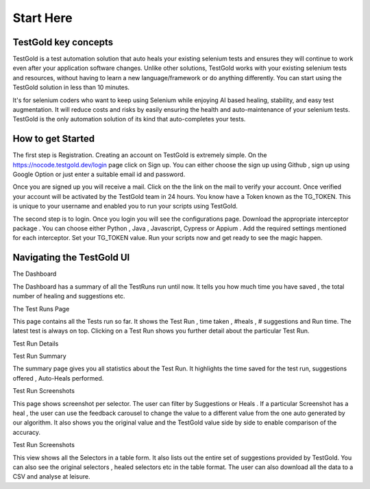 Start Here
===========

TestGold key concepts
---------------------

TestGold is a test automation solution that auto heals your existing selenium tests and ensures they will
continue to work even after your application software changes. Unlike other solutions,
TestGold works with your existing selenium tests and resources, without having to learn a new language/framework or do anything differently.
You can start using the TestGold solution in less than 10 minutes.

It's for selenium coders who want to keep using Selenium while enjoying AI based
healing, stability, and easy test augmentation.  It will reduce costs and risks
by easily ensuring the health and auto-maintenance of your selenium tests.
TestGold is the only automation solution of its kind that auto-completes your
tests.

.. image:: _static/testgold_summary_page.png
   :width: 100%
   :align: center
   :alt: TestGold Summary Page


How to get Started
-------------------

The first step is Registration. Creating an account on TestGold is extremely simple. On the https://nocode.testgold.dev/login page click on Sign up.
You can either choose the sign up using Github , sign up using Google Option or just enter a suitable email id and password.


.. image:: _static/testgold_signup_page.png
   :width: 100%
   :align: center
   :alt: TestGold Sign Up Page


Once you are signed up you will receive a mail. Click on the the link on the mail to verify your account.
Once verified your account will be activated by the TestGold team in 24 hours. You know have a Token known as the TG_TOKEN.
This is unique to your username and enabled you to run your scripts using TestGold.

.. image:: _static/testgold_config_page.png
   :width: 100%
   :align: center
   :alt: TestGold Configuration Page


The second step is to login. Once you login you will see the configurations page. Download the appropriate interceptor package .
You can choose either Python , Java , Javascript, Cypress or Appium . Add the required settings mentioned for each interceptor.
Set your TG_TOKEN value. Run your scripts now and get ready to see the magic happen.


Navigating the TestGold UI
---------------------------


The Dashboard

.. image:: _static/testgold_dashboard_page.png
   :width: 100%
   :align: center
   :alt: TestGold Dashboard Page


The Dashboard has a summary of all the TestRuns run until now. It tells you how much time you have saved ,
the total number of healing and suggestions etc.



The Test Runs Page

.. image:: _static/testgold_testruns_page.png
   :width: 100%
   :align: center
   :alt: TestGold Test Runs Page

This page contains all the Tests run so far. It shows the Test Run , time taken , #heals , # suggestions and Run time.
The latest test is always on top. Clicking on a Test Run shows you further detail about the particular Test Run.



Test Run Details


Test Run Summary

.. image:: _static/testgold_testrun_summary_page.png
   :width: 100%
   :align: center
   :alt: TestGold Test Runs Page


The summary page gives you all statistics about the Test Run. It highlights the time saved for the test run, suggestions offered
, Auto-Heals performed.


Test Run Screenshots

.. image:: _static/testgold_testrun_screenshots_page.png
   :width: 100%
   :align: center
   :alt: TestGold Test Runs Screenshots Page


This page shows screenshot per selector. The user can filter by Suggestions or
Heals .  If a particular Screenshot has a heal , the user can use the feedback
carousel to change the value to a different value from the one auto generated by
our algorithm. It also shows you the original value and the TestGold value side
by side to enable comparison of the accuracy.


Test Run Screenshots

.. image:: _static/testgold_testrun_table_page.png
   :width: 100%
   :align: center
   :alt: TestGold Test Runs Table Page


This view shows all the Selectors in a table form. It also lists out the entire set of suggestions provided by TestGold.
You can also see the original selectors , healed selectors etc in the table format. The user can also download all the data to a CSV and
analyse at leisure.
